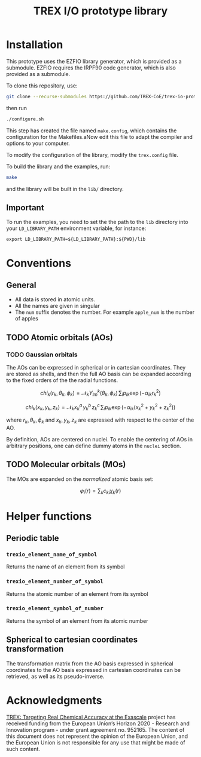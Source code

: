 #+TITLE: TREX I/O prototype library

* Installation
  This prototype uses  the EZFIO library generator,  which is provided
  as a submodule.  EZFIO requires  the IRPF90 code generator, which is
  also provided as a submodule.

  To clone this repository, use:

  #+BEGIN_SRC bash
git clone --recurse-submodules https://github.com/TREX-CoE/trex-io-prototype
  #+END_SRC

  then run
  #+BEGIN_SRC bash
./configure.sh
  #+END_SRC

  This step has  created the file named  =make.config=, which contains
  the configuration for the Makefiles.aNow edit this file to adapt the
  compiler and options to your computer.

  To modify the configuration of the library, modify the =trex.config=
  file.

  To build the library and the examples, run:

  #+BEGIN_SRC bash
make
  #+END_SRC

  and the library will be built in the =lib/= directory.

** Important

   To run  the examples,  you need to  set the the  path to  the =lib=
   directory  into your  =LD_LIBRARY_PATH=  environment variable,  for
   instance:

   #+BEGIN_SRC
export LD_LIBRARY_PATH=${LD_LIBRARY_PATH}:${PWD}/lib
   #+END_SRC
   
* Conventions

** General

   - All data is stored in atomic units.
   - All the names are given in singular
   - The =num= suffix  denotes the number. For  example =apple_num= is
     the number of apples

** TODO Atomic orbitals (AOs)

*** TODO Gaussian orbitals

    The AOs can be expressed in spherical or in cartesian coordinates.
    They  are stored  as shells,  and then  the full  AO basis  can be
    expanded  according  to  the  fixed   orders  of  the  the  radial
    functions.

    \[ chi_k(r_k,\theta_k,\phi_k) = \mathcal{N}_k
    Y^k_{lm}(\theta_k,\phi_k)\, \sum_i p_{ik} \exp(-\alpha_{ik} r_k^2)
    \]

    \[ chi_k(x_k,y_k,z_k) = \mathcal{N}_k x_k^a\, y_k^b\, z_k^c\,
    \sum_i p_{ik} \exp(-\alpha_{ik} (x_k^2+y_k^2+z_k^2) ) \]

    where $r_k,  \theta_k, \phi_k$ and  $x_k, y_k, z_k$  are expressed
    with respect to the center of the AO.

    By definition, AOs are centered on nuclei. To enable the centering
    of AOs in  arbitrary positions, one can define dummy  atoms in the
    =nuclei= section.

** TODO Molecular orbitals (MOs)

   The MOs are expanded on the /normalized/ atomic basis set:

   \[ \varphi_i(r) = \sum_k c_{ki} \chi_k(r) \]

* Helper functions
  
** Periodic table

*** =trexio_element_name_of_symbol=
    Returns the name of an element from its symbol

*** =trexio_element_number_of_symbol=
    Returns the atomic number of an element from its symbol

*** =trexio_element_symbol_of_number=
    Returns the symbol of an element from its atomic number

    
** Spherical to cartesian coordinates transformation
   
   The transformation matrix from the  AO basis expressed in spherical
   coordinates to the AO basis  expressed in cartesian coordinates can
   be retrieved, as well as its pseudo-inverse.
   
* Acknowledgments

[[https://trex-coe.eu/sites/default/files/inline-images/euflag.jpg]]
[[https://trex-coe.eu][TREX: Targeting Real Chemical Accuracy at the Exascale]]
project has received funding from  the European Union’s Horizon 2020 -
Research and  Innovation program -  under grant agreement  no. 952165.
The content  of this document  does not  represent the opinion  of the
European Union, and the European Union  is not responsible for any use
that might be made of such content.

